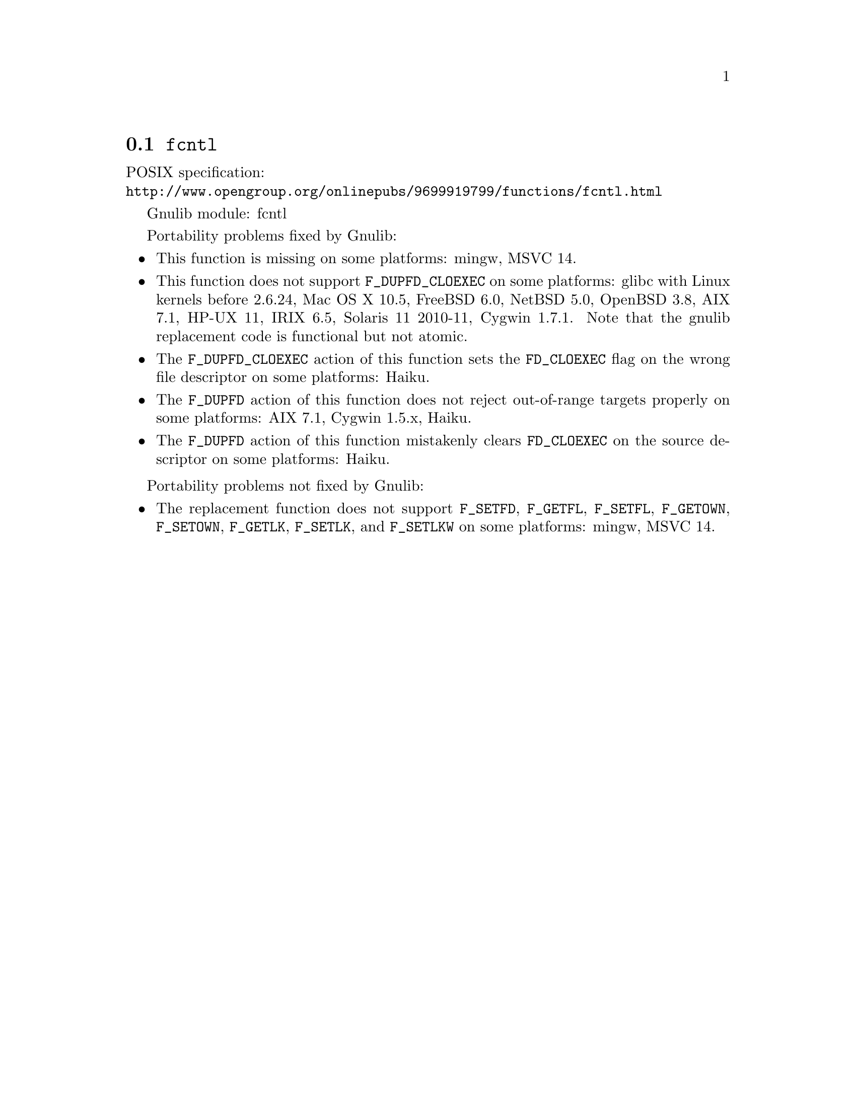 @node fcntl
@section @code{fcntl}
@findex fcntl

POSIX specification:@* @url{http://www.opengroup.org/onlinepubs/9699919799/functions/fcntl.html}

Gnulib module: fcntl

Portability problems fixed by Gnulib:
@itemize
@item
This function is missing on some platforms:
mingw, MSVC 14.

@item
This function does not support @code{F_DUPFD_CLOEXEC} on some
platforms:
glibc with Linux kernels before 2.6.24,
Mac OS X 10.5, FreeBSD 6.0, NetBSD 5.0, OpenBSD 3.8, AIX 7.1, HP-UX 11,
IRIX 6.5, Solaris 11 2010-11, Cygwin 1.7.1.
Note that the gnulib replacement code is functional but not atomic.

@item
The @code{F_DUPFD_CLOEXEC} action of this function sets the
@code{FD_CLOEXEC} flag on the wrong file descriptor on some platforms:
Haiku.

@item
The @code{F_DUPFD} action of this function does not reject
out-of-range targets properly on some platforms:
AIX 7.1, Cygwin 1.5.x, Haiku.

@item
The @code{F_DUPFD} action of this function mistakenly clears
@code{FD_CLOEXEC} on the source descriptor on some platforms:
Haiku.
@end itemize

Portability problems not fixed by Gnulib:
@itemize
@item
The replacement function does not support @code{F_SETFD},
@code{F_GETFL}, @code{F_SETFL}, @code{F_GETOWN}, @code{F_SETOWN},
@code{F_GETLK}, @code{F_SETLK}, and @code{F_SETLKW} on some platforms:
mingw, MSVC 14.
@end itemize
